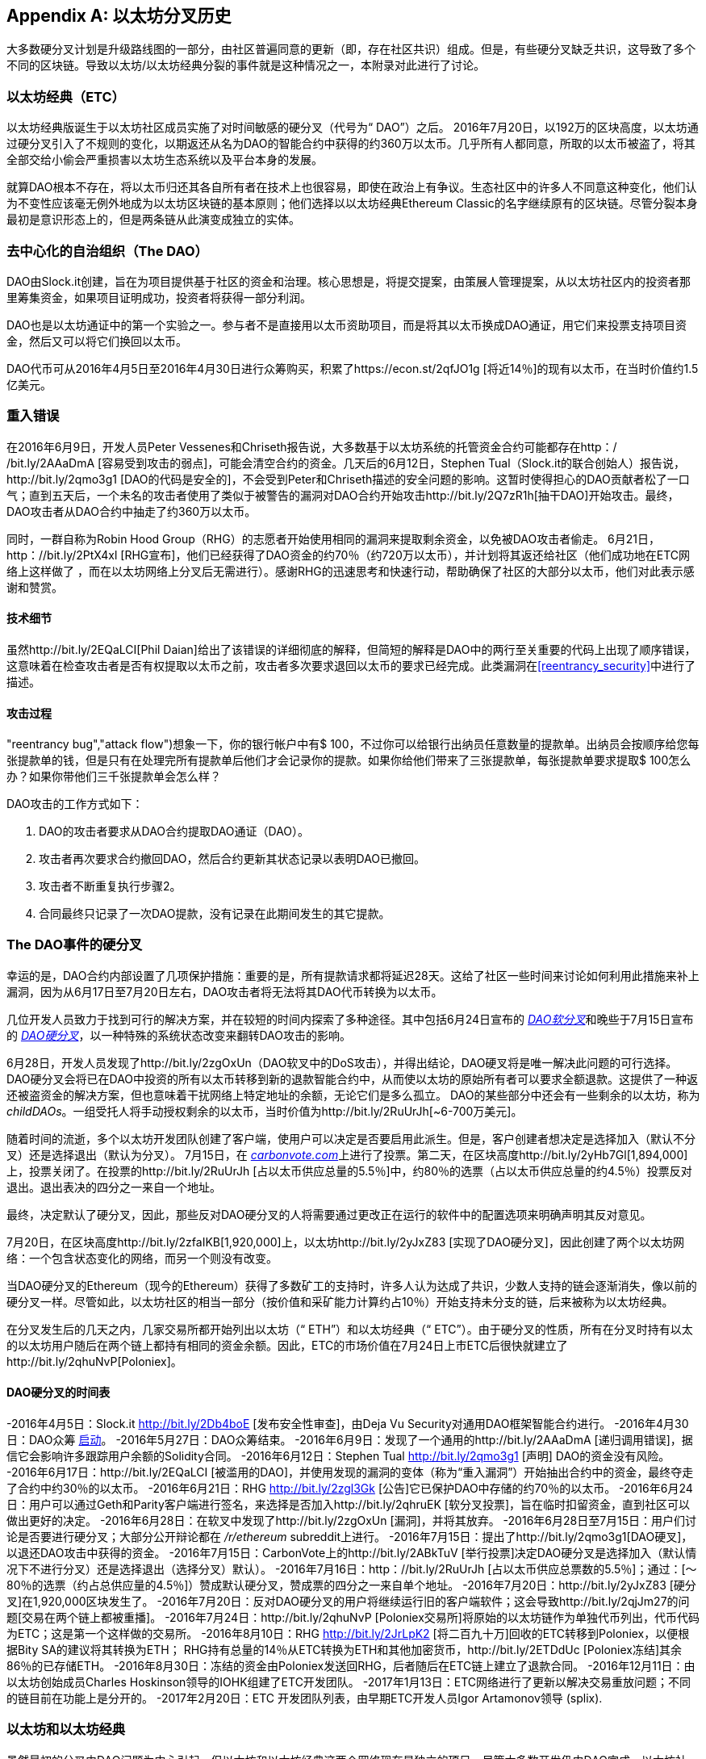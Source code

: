 [appendix]
[[ethereum_fork_history]]
== 以太坊分叉历史
((("Ethereum (generally)","fork history", id="ix_appdx-forks-history-asciidoc0", range="startofrange")))((("forks", seealso="hard forks", id="ix_appdx-forks-history-asciidoc1", range="startofrange")))((("hard forks", id="ix_appdx-forks-history-asciidoc2", range="startofrange")))大多数硬分叉计划是升级路线图的一部分，由社区普遍同意的更新（即，存在社区共识）组成。但是，有些硬分叉缺乏共识，这导致了多个不同的区块链。导致以太坊/以太坊经典分裂的事件就是这种情况之一，本附录对此进行了讨论。

[[etc_origin]]
=== 以太坊经典（ETC）
((("DAO (Decentralized Autonomous Organization)","and Ethereum Classic origins")))((("Ethereum Classic (ETC)","origins")))((("forks","ETC")))以太坊经典版诞生于以太坊社区成员实施了对时间敏感的硬分叉（代号为“ DAO”）之后。 2016年7月20日，以192万的区块高度，以太坊通过硬分叉引入了不规则的变化，以期返还从名为DAO的智能合约中获得的约360万以太币。几乎所有人都同意，所取的以太币被盗了，将其全部交给小偷会严重损害以太坊生态系统以及平台本身的发展。

就算DAO根本不存在，将以太币归还其各自所有者在技术上也很容易，即使在政治上有争议。生态社区中的许多人不同意这种变化，他们认为不变性应该毫无例外地成为以太坊区块链的基本原则；他们选择以以太坊经典Ethereum Classic的名字继续原有的区块链。尽管分裂本身最初是意识形态上的，但是两条链从此演变成独立的实体。

[[dao_origin]]
=== 去中心化的自治组织（The DAO）

((("DAO (Decentralized Autonomous Organization)","about")))((("forks","DAO")))((("DAO (Decentralized Autonomous Organization)", id="ix_appdx-forks-history-asciidoc3", range="startofrange")))DAO由Slock.it创建，旨在为项目提供基于社区的资金和治理。核心思想是，将提交提案，由策展人管理提案，从以太坊社区内的投资者那里筹集资金，如果项目证明成功，投资者将获得一部分利润。

DAO也是以太坊通证中的第一个实验之一。参与者不是直接用以太币资助项目，而是将其以太币换成DAO通证，用它们来投票支持项目资金，然后又可以将它们换回以太币。

DAO代币可从2016年4月5日至2016年4月30日进行众筹购买，积累了https://econ.st/2qfJO1g [将近14％]的现有以太币，在当时价值约1.5亿美元。

[[dao_reentrancy_bug]]
=== 重入错误

((("forks","reentrancy bug")))((("reentrancy bug")))在2016年6月9日，开发人员Peter Vessenes和Chriseth报告说，大多数基于以太坊系统的托管资金合约可能都存在http：/ /bit.ly/2AAaDmA [容易受到攻击的弱点]，可能会清空合约的资金。几天后的6月12日，Stephen Tual（Slock.it的联合创始人）报告说，http://bit.ly/2qmo3g1 [DAO的代码是安全的]，不会受到Peter和Chriseth描述的安全问题的影响。这暂时使得担心的DAO贡献者松了一口气；直到五天后，一个未名的攻击者使用了类似于被警告的漏洞对DAO合约开始攻击http://bit.ly/2Q7zR1h[抽干DAO]开始攻击。最终，DAO攻击者从DAO合约中抽走了约360万以太币。

同时，一群自称为Robin Hood Group（RHG）的志愿者开始使用相同的漏洞来提取剩余资金，以免被DAO攻击者偷走。 6月21日，http：//bit.ly/2PtX4xl [RHG宣布]，他们已经获得了DAO资金的约70％（约720万以太币），并计划将其返还给社区（他们成功地在ETC网络上这样做了 ，而在以太坊网络上分叉后无需进行）。感谢RHG的迅速思考和快速行动，帮助确保了社区的大部分以太币，他们对此表示感谢和赞赏。

[[dao_reentrancy_bug_technicals]]
==== 技术细节
((("reentrancy bug","technical details")))虽然http://bit.ly/2EQaLCI[Phil Daian]给出了该错误的详细彻底的解释，但简短的解释是DAO中的两行至关重要的代码上出现了顺序错误，这意味着在检查攻击者是否有权提取以太币之前，攻击者多次要求退回以太币的要求已经完成。此类漏洞在<<reentrancy_security>>中进行了描述。

[[dao_reentrancy_bug_attack_flow]]
==== 攻击过程
(("reentrancy bug","attack flow")))想象一下，你的银行帐户中有$ 100，不过你可以给银行出纳员任意数量的提款单。出纳员会按顺序给您每张提款单的钱，但是只有在处理完所有提款单后他们才会记录你的提款。如果你给他们带来了三张提款单，每张提款单要求提取$ 100怎么办？如果你带他们三千张提款单会怎么样？

DAO攻击的工作方式如下：

1. DAO的攻击者要求从DAO合约提取DAO通证（DAO）。
2. 攻击者再次要求合约撤回DAO，然后合约更新其状态记录以表明DAO已撤回。
3. 攻击者不断重复执行步骤2。
4. 合同最终只记录了一次DAO提款，没有记录在此期间发生的其它提款。

[[dao_hard_fork]]
=== The DAO事件的硬分叉
((("DAO (Decentralized Autonomous Organization)","hard fork", id="ix_appdx-forks-history-asciidoc4", range="startofrange")))((("forks","DAO", id="ix_appdx-forks-history-asciidoc5", range="startofrange")))((("hard forks", id="ix_appdx-forks-history-asciidoc6", range="startofrange")))幸运的是，DAO合约内部设置了几项保护措施：重要的是，所有提款请求都将延迟28天。这给了社区一些时间来讨论如何利用此措施来补上漏洞，因为从6月17日至7月20日左右，DAO攻击者将无法将其DAO代币转换为以太币。

几位开发人员致力于找到可行的解决方案，并在较短的时间内探索了多种途径。其中包括6月24日宣布的 http://bit.ly/2qhruEK[_DAO软分叉_]和晚些于7月15日宣布的 http://bit.ly/2AAGjIu[_DAO硬分叉_]，以一种特殊的系统状态改变来翻转DAO攻击的影响。

6月28日，开发人员发现了http://bit.ly/2zgOxUn（DAO软叉中的DoS攻击），并得出结论，DAO硬叉将是唯一解决此问题的可行选择。 DAO硬分叉会将已在DAO中投资的所有以太币转移到新的退款智能合约中，从而使以太坊的原始所有者可以要求全额退款。这提供了一种返还被盗资金的解决方案，但也意味着干扰网络上特定地址的余额，无论它们是多么孤立。 DAO的某些部分中还会有一些剩余的以太坊，称为 _childDAOs_。一组受托人将手动授权剩余的以太币，当时价值为http://bit.ly/2RuUrJh[~6-700万美元]。

随着时间的流逝，多个以太坊开发团队创建了客户端，使用户可以决定是否要启用此派生。但是，客户创建者想决定是选择加入（默认不分叉）还是选择退出（默认为分叉）。 7月15日，在 http://bit.ly/2ABkTuV[_carbonvote.com_]上进行了投票。第二天，在区块高度http://bit.ly/2yHb7Gl[1,894,000]上，投票关闭了。在投票的http://bit.ly/2RuUrJh [占以太币供应总量的5.5％]中，约80％的选票（占以太币供应总量的约4.5％）投票反对退出。退出表决的四分之一来自一个地址。

最终，决定默认了硬分叉，因此，那些反对DAO硬分叉的人将需要通过更改正在运行的软件中的配置选项来明确声明其反对意见。

7月20日，在区块高度http://bit.ly/2zfaIKB[1,920,000]上，以太坊http://bit.ly/2yJxZ83 [实现了DAO硬分叉]，因此创建了两个以太坊网络：一个包含状态变化的网络，而另一个则没有改变。

((("Ethereum Classic (ETC)","origins")))当DAO硬分叉的Ethereum（现今的Ethereum）获得了多数矿工的支持时，许多人认为达成了共识，少数人支持的链会逐渐消失，像以前的硬分叉一样。尽管如此，以太坊社区的相当一部分（按价值和采矿能力计算约占10％）开始支持未分支的链，后来被称为以太坊经典。

在分叉发生后的几天之内，几家交易所都开始列出以太坊（“ ETH”）和以太坊经典（“ ETC”）。由于硬分叉的性质，所有在分叉时持有以太的以太坊用户随后在两个链上都持有相同的资金余额。因此，ETC的市场价值在7月24日上市ETC后很快就建立了http://bit.ly/2qhuNvP[Poloniex]。

[[dao_hard_fork_timeline]]
==== DAO硬分叉的时间表

-2016年4月5日：Slock.it http://bit.ly/2Db4boE [发布安全性审查]，由Deja Vu Security对通用DAO框架智能合约进行。
-2016年4月30日：DAO众筹 http://bit.ly/2qhwhpI[启动]。
-2016年5月27日：DAO众筹结束。
-2016年6月9日：发现了一个通用的http://bit.ly/2AAaDmA [递归调用错误]，据信它会影响许多跟踪用户余额的Solidity合同。
-2016年6月12日：Stephen Tual http://bit.ly/2qmo3g1 [声明] DAO的资金没有风险。
-2016年6月17日：http://bit.ly/2EQaLCI [被滥用的DAO]，并使用发现的漏洞的变体（称为“重入漏洞”）开始抽出合约中的资金，最终夺走了合约中约30％的以太币。
-2016年6月21日：RHG http://bit.ly/2zgl3Gk [公告]它已保护DAO中存储的约70％的以太币。
-2016年6月24日：用户可以通过Geth和Parity客户端进行签名，来选择是否加入http://bit.ly/2qhruEK [软分叉投票]，旨在临时扣留资金，直到社区可以做出更好的决定。
-2016年6月28日：在软叉中发现了http://bit.ly/2zgOxUn [漏洞]，并将其放弃。
-2016年6月28日至7月15日：用户们讨论是否要进行硬分叉；大部分公开辩论都在 _/r/ethereum_ subreddit上进行。
-2016年7月15日：提出了http://bit.ly/2qmo3g1[DAO硬叉]，以退还DAO攻击中获得的资金。
-2016年7月15日：CarbonVote上的http://bit.ly/2ABkTuV [举行投票]决定DAO硬分叉是选择加入（默认情况下不进行分叉）还是选择退出（选择分叉）默认）。
-2016年7月16日：http：//bit.ly/2RuUrJh [占以太币供应总票数的5.5％]；通过：[〜80％的选票（约占总供应量的4.5％]）赞成默认硬分叉，赞成票的四分之一来自单个地址。
-2016年7月20日：http://bit.ly/2yJxZ83 [硬分叉]在1,920,000区块发生了。
-2016年7月20日：反对DAO硬分叉的用户将继续运行旧的客户端软件；这会导致http://bit.ly/2qjJm27的问题[交易在两个链上都被重播]。
-2016年7月24日：http://bit.ly/2qhuNvP [Poloniex交易所]将原始的以太坊链作为单独代币列出，代币代码为ETC；这是第一个这样做的交易所。
-2016年8月10日：RHG http://bit.ly/2JrLpK2 [将二百九十万]回收的ETC转移到Poloniex，以便根据Bity SA的建议将其转换为ETH； RHG持有总量的14％从ETC转换为ETH和其他加密货币，http://bit.ly/2ETDdUc [Poloniex冻结]其余86％的已存储ETH。
-2016年8月30日：冻结的资金由Poloniex发送回RHG，后者随后在ETC链上建立了退款合同。
-2016年12月11日：由以太坊创始成员Charles Hoskinson领导的IOHK组建了ETC开发团队。
-2017年1月13日：ETC网络进行了更新以解决交易重放问题；不同的链目前在功能上是分开的。
-2017年2月20日：ETC 开发团队列表，由早期ETC开发人员Igor Artamonov领导(((range="endofrange", startref="ix_appdx-forks-history-asciidoc6"))) (splix).(((range="endofrange", startref="ix_appdx-forks-history-asciidoc5")))(((range="endofrange", startref="ix_appdx-forks-history-asciidoc4")))(((range="endofrange", startref="ix_appdx-forks-history-asciidoc3")))

[[eth_etc_differences]]
=== 以太坊和以太坊经典

((("Ethereum (generally)","Ethereum Classic compared to")))((("Ethereum Classic (ETC)","Ethereum compared to")))((("forks","ETC")))((("forks","Ethereum and Ethereum Classic split")))虽然最初的分叉由DAO问题为中心引起，但以太坊和以太坊经典这两个网络现在是独立的项目，尽管大多数开发仍由DAO完成。以太坊社区，只需移植到以太坊经典代码库即可。尽管如此，所有差异仍在不断发展，并且范围太广，无法涵盖在本附录中。但是，值得注意的是，这些区块链在核心发展和社区结构方面确实存在很大差异。接下来讨论一些技术差异。


[[eth_etc_differences_evm]]
==== 虚拟机 EVM
((("EVM OPCODES")))在大多数情况下（在撰写本文时），这两个网络保持高度兼容：为一个链生成的合同代码可以按预期在另一个链上运行；但是EVM操作码有一些细微差异（请参阅EIP链接：http://bit.ly/2yIajkF[140]，链接：http://bit.ly/2qhKz9Y[145]和链接：http://bit .ly/2SxsrFR[214]）。

[[eth_etc_differences_core_development]]
==== 核心网络开发
作为开放项目，区块链平台通常具有许多用户和贡献者。但是，由于开发此类软件所需的专业技能和知识，核心网络的开发（即，运行网络的代码的开发）通常由一个专家小组完成。在以太坊的开发上，这项工作由以太坊基金会和志愿者完成。在以太坊经典上，这是由ETCDEV，IOHK和志愿者完成的。

[[ethereum_forks]]
=== 其他著名的以太坊分叉

((("Ellaism")))https://ellaism.org/about/ [Ellaism]是一个基于以太坊的网络，旨在专门使用PoW来保护区块链。它没有预挖矿，也没有强制性的开发商费用，所有支持和开发都是社区免费捐赠的。它的开发人员认为，这使他们成为“最诚实的纯以太坊项目之一”，并且“对于认真的开发人员，教育者和发烧友来说，这是一个非常有趣的平台。 Ellaism是一个纯粹的智能合约平台。其目标是创建一个既公平又值得信赖的智能合约平台。”该平台的宗旨如下：

____
* 对协议的所有更改和升级都应努力维护和加强这些《Ellaism原则》。
* 货币政策：2.8亿枚货币。
* 无审查：没有人可以能够阻止有效的交易被确认。
作为开放项目，区块链平台通常具有许多用户和贡献者。但是，由于开发此类软件所需的专业技能和知识，核心网络的开发（即，运行网络的代码的开发）通常由一个专家小组完成。在以太坊的开发上，这项工作由以太坊基金会和志愿者完成。在以太坊经典上，这是由ETCDEV，IOHK和志愿者完成的。
* 无限准入：任何专门的网络防护都不应阻止任何人成为网络的一部分（用户，节点，矿工等）。
* 假名：不要求拥有任何ID，使用Ellaism。
* 可替代：所有货币都是平等的，应同等使用。
* 不可逆转的交易：已确认的区块应当像刻在石头上一样确定。区块链的历史应该是无法改变的。
* 无争议的硬分叉：未经整个社区的一致同意，切勿进行硬分叉。仅在必要时打破现有共识。
* 许多功能升级无需硬分叉即可完成，例如提高EVM的性能。
____

以太坊上也出现了其他几个分支。从某种意义上说，它们是直接从先前存在的以太坊网络中分离出来的，其中有些是硬分叉。其他则是软件分支：它们使用以太坊的客户端/节点软件，但运行完全独立的网络，而没有与以太坊共享任何历史记录。在以太坊的整个生命周期中可能会有更多的分叉。

还有其他一些声称是以太坊分叉的项目，但实际上是基于ERC20代币并在以太坊网络上运行的。((("airdrops")))((("EMOD (Ethereum Modification)")))((("ETHB (EtherBTC)")))((("EtherBTC (ETHB)")))((("Ethereum Modification (EMOD)")))这两个例子是EtherBTC（ETHB）和以太坊修改（EMOD）。这些不是传统意义上的分叉，某些情况可以称为“空投”。

以下是一些较著名的分支的简要概述：

-((("Expanse"))) _Expanse_ 是以太坊区块链中第一个获得关注的分支。它是在2015年9月7日通过比特币谈话论坛宣布的。实际的分叉发生在一周后的2015年9月14日，区块高度为800,000。它最初由Christopher Franko和James Clayton创立。他们明确要创建一个以“身份，治理，慈善，商业和公平”为愿景的高级链。
-((("ETF (EthereumFog)")))((("EthereumFog (ETF)"))) _EthereumFog_（ETF）于2017年12月14日推出，并以4,730,660的区块高度分叉。该项目的既定目标是通过专注于雾计算和分散存储来开发“世界分布式雾计算”。关于这实际上需要做什么的信息仍然很少。
-_EtherZero_（ETZ）(("EtherZero (ETZ)")))于2018年1月19日发布，区块高度为4,936,270。它的显著创新是引入了主节点体系结构，并取消了智能合约的交易费用，从而使DApp的种类更加广泛。以太坊社区的一些著名项目，如MyEtherWallet和MetaMask对此提出了一些批评，因为项目对开发过程缺乏清晰的解释，并存在一些网络钓鱼的可能性。
-((("EtherInc (ETI)")))((("ETI (EtherInc)"))) _EtherInc_（ETI）于2018年2月13日启动，区块高度为5,078,585，重点是建立分散式的组织。项目宣布的目标包括减少出块时间，增加矿工奖励，取消叔块奖励并为可开采以太币设定上限。 EtherInc使用与以太坊相同的私钥，并实现了重播保护以保护原始未分叉链上的以太币。(((range="endofrange", startref="ix_appdx-forks-history-asciidoc2")))(((range="endofrange", startref="ix_appdx-forks-history-asciidoc1")))(((range="endofrange", startref="ix_appdx-forks-history-asciidoc0")))
